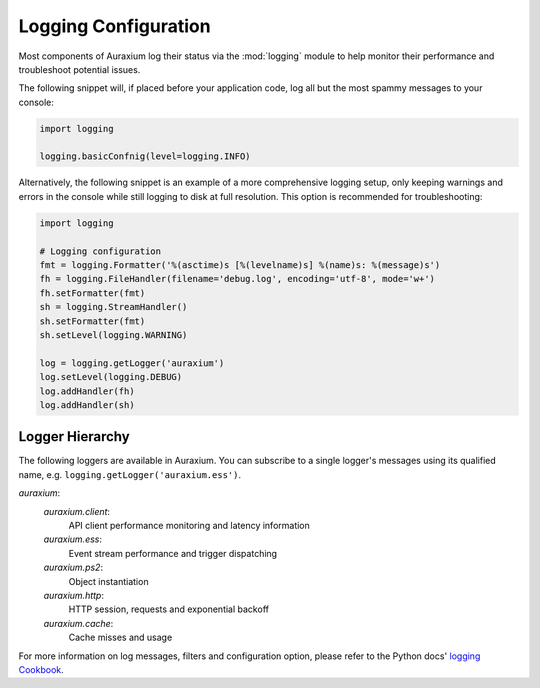 =====================
Logging Configuration
=====================

Most components of Auraxium log their status via the :mod:`logging` module to help monitor their performance and troubleshoot potential issues.

The following snippet will, if placed before your application code, log all but the most spammy messages to your console:

.. code-block:: python3

   import logging

   logging.basicConfnig(level=logging.INFO)

Alternatively, the following snippet is an example of a more comprehensive logging setup, only keeping warnings and errors in the console while still logging to disk at full resolution. This option is recommended for troubleshooting:

.. code-block:: python3

   import logging

   # Logging configuration
   fmt = logging.Formatter('%(asctime)s [%(levelname)s] %(name)s: %(message)s')
   fh = logging.FileHandler(filename='debug.log', encoding='utf-8', mode='w+')
   fh.setFormatter(fmt)
   sh = logging.StreamHandler()
   sh.setFormatter(fmt)
   sh.setLevel(logging.WARNING)

   log = logging.getLogger('auraxium')
   log.setLevel(logging.DEBUG)
   log.addHandler(fh)
   log.addHandler(sh)

Logger Hierarchy
================

The following loggers are available in Auraxium. You can subscribe to a single logger's messages using its qualified name, e.g. ``logging.getLogger('auraxium.ess')``.

`auraxium`:
   `auraxium.client`:
      API client performance monitoring and latency information
   `auraxium.ess`:
      Event stream performance and trigger dispatching
   `auraxium.ps2`:
      Object instantiation
   `auraxium.http`:
      HTTP session, requests and exponential backoff
   `auraxium.cache`:
      Cache misses and usage

For more information on log messages, filters and configuration option, please refer to the Python docs' `logging Cookbook`_.

.. _logging Cookbook: https://docs.python.org/3/howto/logging-cookbook.html
